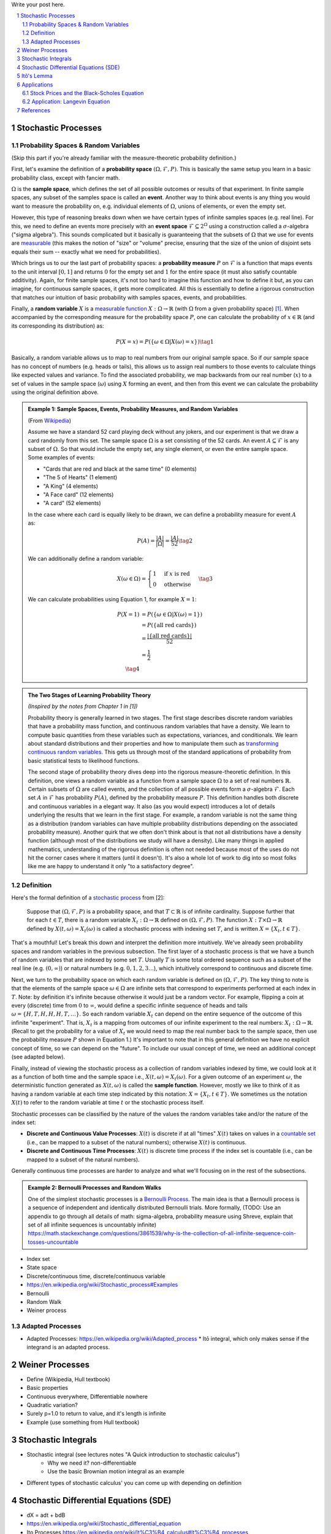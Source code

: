 .. title: A Quick Introduction to Stochastic Calculus
.. slug: a-quick-introduction-to-stochastic-calculus
.. date: 2022-04-29 21:05:55 UTC-04:00
.. tags: stochastic calculus, mathjax
.. category: 
.. link: 
.. description: 
.. type: text

Write your post here.


.. TEASER_END
.. section-numbering::
.. raw:: html

    <div class="card card-body bg-light">
    <h1>Table of Contents</h1>

.. contents:: 
    :depth: 2
    :local:

.. raw:: html

    </div>
    <p>

Stochastic Processes
====================

Probability Spaces & Random Variables
-------------------------------------

(Skip this part if you're already familiar with the measure-theoretic probability definition.)

First, let's examine the definition of a **probability space** :math:`(\Omega, {\mathcal {F}}, P)`.
This is basically the same setup you learn in a basic probability class, except
with fancier math.

:math:`\Omega` is the **sample space**, which defines the set
of all possible outcomes or results of that experiment.  In finite sample
spaces, any subset of the samples space is called an **event**.  Another way to
think about events is any thing you would want to measure the probability on,
e.g. individual elements of :math:`\Omega`,  unions of elements, or even the
empty set.

However, this type of reasoning breaks down when we have certain types of
infinite samples spaces (e.g. real line).  For this, we need to define an events more precisely 
with an **event space** :math:`\mathcal{F} \subseteq 2^{\Omega}` using a construction called a :math:`\sigma`-algebra
("sigma algebra").  This sounds complicated but it basically is guaranteeing
that the subsets of :math:`\Omega` that we use for events are 
`measurable <https://en.wikipedia.org/wiki/Measure_(mathematics)>`__
(this makes the notion of "size" or "volume" precise, ensuring that
the size of the union of disjoint sets equals their sum -- exactly what 
we need for probabilities).

Which brings us to our the last part of probability spaces: a **probability
measure** :math:`P` on :math:`\mathcal{F}` is a function that maps events to
the unit interval :math:`[0, 1]` and returns :math:`0` for the empty set and
:math:`1` for the entire space (it must also satisfy countable additivity).
Again, for finite sample spaces, it's not too hard to imagine this function and
how to define it but, as you can imagine, for continuous sample spaces, it gets
more complicated.  All this is essentially to define a rigorous construction
that matches our intuition of basic probability with samples spaces, events,
and probabilities.

Finally, a **random variable** :math:`X` is a `measurable function <https://en.wikipedia.org/wiki/Measurable_function>`__
:math:`X:\Omega \rightarrow \mathbb{R}` (with :math:`\Omega` from a given
probability space) [1]_.  When accompanied by the corresponding measure for the probability
space :math:`P`, one can calculate the probability of :math:`x \in \mathbb{R}` (and its corresponding
its distribution) as: 

.. math::

    P(X = x) = P(\{\omega \in \Omega | X(\omega) = x \}) \tag{1}

Basically, a random variable allows us to map to real numbers from our original
sample space.  So if our sample space has no concept of numbers (e.g. heads or
tails), this allows us to assign real numbers to those events to calculate
things like expected values and variance.  To find the associated probability,
we map backwards from our real number (:math:`x`) to a set of values in the
sample space (:math:`\omega`) using :math:`X` forming an event, and then 
from this event we can calculate the probability using the original definition
above.


.. admonition:: Example 1: Sample Spaces, Events, Probability Measures, and Random Variables

   (From `Wikipedia <https://en.wikipedia.org/wiki/Event_(probability_theory)#A_simple_example>`__)

   Assume we have a standard 52 card playing deck without any jokers,
   and our experiment is that we draw a card randomly from this set.
   The sample space :math:`\Omega` is a set consisting of the 52 cards.
   An event :math:`A \subseteq \mathcal{F}` is any subset of :math:`\Omega`.
   So that would include the empty set, any single element, or even the entire
   sample space.  Some examples of events:

   * "Cards that are red and black at the same time" (0 elements)
   * "The 5 of Hearts" (1 element)
   * "A King" (4 elements)
   * "A Face card" (12 elements)
   * "A card" (52 elements)

   In the case where each card is equally likely to be drawn, we 
   can define a probability measure for event :math:`A` as:
   
   .. math::

        P(A) = \frac{|A|}{|\Omega|} = \frac{|A|}{52} \tag{2}

   We can additionally define a random variable:
   
   .. math::

        X(\omega \in \Omega) = 
        \begin{cases}
            1 &\text{if } x \text{ is red}\\
            0 &\text{otherwise}
        \end{cases}
        \tag{3}

   We can calculate probabilities using Equation 1, for example :math:`X = 1`:

   .. math::
        
        P(X = 1) &= P(\{\omega \in \Omega | X(\omega) = 1 \}) \\
        &= P(\{\text{all red cards}\})  \\
        &= \frac{|\{\text{all red cards}\}|}{52} \\
        &= \frac{1}{2}  \\
        \tag{4}

.. admonition:: The Two Stages of Learning Probability Theory 

    *(Inspired by the notes from Chapter 1 in [1])*

    Probability theory is generally learned in two stages.  The first stage
    describes discrete random variables that have a probability mass function,
    and continuous random variables that have a density.  We learn to compute
    basic quantities from these variables such as expectations, variances, 
    and conditionals.  We learn about standard distributions and their properties
    and how to manipulate them such as 
    `transforming continuous random variables <https://en.wikipedia.org/wiki/Probability_density_function#Function_of_random_variables_and_change_of_variables_in_the_probability_density_function>`__.
    This gets us through most of the standard applications of probability
    from basic statistical tests to likelihood functions.

    The second stage of probability theory dives deep into the rigorous
    measure-theoretic definition.  In this definition, one views a 
    random variable as a function from a sample space :math:`\Omega`
    to a set of real numbers :math:`\mathbb{R}`.  Certain subsets
    of :math:`\Omega` are called events, and the collection of all possible
    events form a :math:`\sigma`-algebra :math:`\mathcal {F}`.  Each
    set :math:`A` in :math:`\mathcal {F}` has probability :math:`P(A)`, 
    defined by the probability measure :math:`P`.
    This definition handles both discrete and continuous variables in a elegant
    way.  It also (as you would expect) introduces a lot of details underlying
    the results that we learn in the first stage.  For example, a random
    variable is not the same thing as a distribution (random variables can have
    multiple probability distributions depending on the associated probability
    measure).  Another quirk that we often don't think about is that not all
    distributions have a density function (although most of the distributions
    we study will have a density).  Like many things in applied mathematics, 
    understanding of the rigorous definition is often not needed because
    most of the uses do not hit the corner cases where it matters (until it
    doesn't).  It's also a whole lot of work to dig into so most folks
    like me are happy to understand it only "to a satisfactory degree".


Definition
----------

Here's the formal definition of a 
`stochastic process <https://en.wikipedia.org/wiki/Stochastic_process#Stochastic_process>`__ from [2]:

    Suppose that :math:`(\Omega,\mathcal{F},P)` is a probability space, and that :math:`T \subset \mathbb{R}`
    is of infinite cardinality. Suppose further that for each :math:`t \in T`, 
    there is a random variable :math:`X_t: \Omega \rightarrow \mathbb{R}` 
    defined on :math:`(\Omega,\mathcal{F},P)`. The function :math:`X: T \times \Omega \rightarrow \mathbb{R}` 
    defined by :math:`X(t, \omega) = X_t(\omega)` is called a stochastic process with
    indexing set :math:`T`, and is written :math:`X = \{X_t, t \in T\}`.


That's a mouthful!  Let's break this down and interpret the definition more intuitively.
We've already seen probability spaces and random variables in the previous
subsection.  The first layer of a stochastic process is that we have a bunch of
random variables that are indexed by some set :math:`T`.  Usually :math:`T` is
some total ordered sequence such as a subset of the real line (e.g. :math:`(0,
\infty)`) or natural numbers (e.g. :math:`0, 1, 2, 3 \ldots`), which intuitively
correspond to continuous and discrete time.

Next, we turn to the probability space on which each random variable is defined on
:math:`(\Omega,\mathcal{F},P)`.  The key thing to note is that the elements of 
the sample space :math:`\omega \in \Omega` are infinite sets that correspond to
experiments performed at each index in :math:`T`.  Note: by definition it's infinite
because otherwise it would just be a random vector.  For example, flipping a 
coin at every (discrete) time from :math:`0` to :math:`\infty`, would define a
specific infinite sequence of heads and tails :math:`\omega = \{H, T, H, H, H, T, \ldots\}`.
So each random variable :math:`X_t` can depend on the entire sequence of the
outcome of this infinite "experiment".  That is, :math:`X_t` is a mapping
from outcomes of our infinite experiment to the real numbers: 
:math:`X_t: \Omega \rightarrow \mathbb{R}`.  (Recall to get the probability for a
value of :math:`X_t` we would need to map the real number back to the sample space,
then use the probability measure :math:`P` shown in Equation 1.)
It's important to note that in this general definition we have no explicit
concept of time, so we can depend on the "future".  To include our usual
concept of time, we need an additional concept (see adapted below).

Finally, instead of viewing the stochastic process as a collection of random variables
indexed by time, we could look at it as a function of both time and the sample space
i.e., :math:`X(t, \omega) = X_t(\omega)`.  For a given outcome of an experiment
:math:`\omega`, the deterministic function generated as :math:`X(t, \omega)` is
called the **sample function**.  However, mostly we like to think of it
as having a random variable at each time step indicated by this notation: 
:math:`X = \{X_t, t \in T\}`.  We sometimes us the notation :math:`X(t)` to refer
to the random variable at time :math:`t` or the stochastic process itself.

Stochastic processes can be classified by the nature of the values the random variables
take and/or the nature of the index set:

* **Discrete and Continuous Value Processes**: :math:`X(t)` is discrete if at all "times" :math:`X(t)` takes on values in a 
  `countable set <https://en.wikipedia.org/wiki/Countable_set>`__ (i.e., can be mapped to a subset of the natural numbers);
  otherwise :math:`X(t)` is continuous.
* **Discrete and Continuous Time Processes**: :math:`X(t)` is discrete time process if the index set is 
  countable (i.e., can be mapped to a subset of the natural numbers).

Generally continuous time processes are harder to analyze and what we'll focusing on
in the rest of the subsections.

.. admonition:: Example 2: Bernoulli Processes and Random Walks

    One of the simplest stochastic processes is a 
    `Bernoulli Process <https://en.wikipedia.org/wiki/Bernoulli_process>`__.
    The main idea is that a Bernoulli process is a sequence of independent and
    identically distributed Bernoulli trials.  More formally,
    (TODO: Use an appendix to go through all details of math: sigma-algebra, probability measure using Shreve,
    explain that set of all infinite sequences is uncountably infinite)
    https://math.stackexchange.com/questions/3861539/why-is-the-collection-of-all-infinite-sequence-coin-tosses-uncountable


* Index set
* State space

* Discrete/continuous time, discrete/continuous variable
* https://en.wikipedia.org/wiki/Stochastic_process#Examples
* Bernoulli
* Random Walk
* Weiner process

Adapted Processes
-----------------

* Adapted Processes: https://en.wikipedia.org/wiki/Adapted_process
  * Itō integral, which only makes sense if the integrand is an adapted process. 

Weiner Processes
================

* Define (Wikipedia, Hull textbook)
* Basic properties
* Continuous everywhere, Differentiable nowhere
* Quadratic variation?
* Surely p=1.0 to return to value, and it's length is infinite
* Example (use something from Hull textbook)

Stochastic Integrals
====================

* Stochastic integral (see lectures notes "A Quick introduction to stochastic calculus")
    * Why we need it? non-differentiable
    * Use the basic Brownian motion integral as an example
* Different types of stochastic calculus' you can come up with depending on definition

Stochastic Differential Equations (SDE)
=======================================

* dX = adt + bdB
* https://en.wikipedia.org/wiki/Stochastic_differential_equation
* Ito Processes https://en.wikipedia.org/wiki/It%C3%B4_calculus#It%C3%B4_processes

Itô's Lemma
===========
* https://en.wikipedia.org/wiki/It%C3%B4%27s_lemma
* Simple derivation
* Examples: 

Applications
============

Stock Prices and the Black-Scholes Equation
-------------------------------------------
* Stock prices
* Black-Scholes Equation

Application: Langevin Equation
------------------------------
* Langevin Equation
  * https://en.wikipedia.org/wiki/Langevin_equation#Trajectories_of_free_Brownian_particles
  * https://en.wikipedia.org/wiki/Langevin_equation#Recovering_Boltzmann_statistics


References
==========
* Wikipedia: `Stochastic Processes <https://en.wikipedia.org/wiki/Stochastic_process#Stochastic_process>`__
* [1] Steven E. Shreve, "Stochastic Calculus for Finance II: Continuous Time Models", Springer, 2004.
* [2] Michael Kozdron, "`Introduction to Stochastic Processes Notes<https://uregina.ca/~kozdron/Teaching/Regina/862Winter06/Handouts/revised_lecture1.pdf>`__", Stats 862, University of Regina, 2006.

.. [1] Technically, random variables can be more general (according to Wikipedia) mapping to any measurable set.  Although, according to [1], they define it only to the real numbers.  It looks like the term `random element <https://en.wikipedia.org/wiki/Random_element>`__ is used more often for this more general case though.
